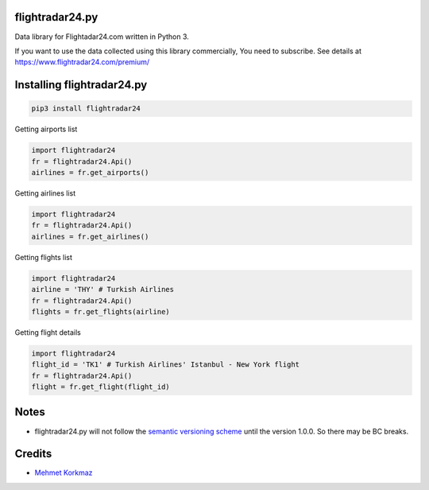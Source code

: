 flightradar24.py
===============

|Travis|_ |Codacy|_ |Coveralls|_

.. |Travis| image:: https://api.travis-ci.org/mkorkmaz/flightradar24.svg?branch=master
.. _Travis: https://travis-ci.org/mkorkmaz/flightradar24

.. |Codacy| image:: https://api.codacy.com/project/badge/Grade/8c51d54a63c44c88839d07f61848df6d
.. _Codacy: https://www.codacy.com/app/mehmet/flightradar24/

.. |Coveralls| image:: https://coveralls.io/repos/github/mkorkmaz/flightradar24/badge.svg?branch=master
.. _Coveralls: https://coveralls.io/github/mkorkmaz/flightradar24?branch=master


Data library for Flightadar24.com written in Python 3.

If you want to use  the data collected using this library commercially, You need to subscribe. See details at  `https://www.flightradar24.com/premium/ <https://www.flightradar24.com/premium/>`_


Installing flightradar24.py
=====================

.. code-block:: bash

    pip3 install flightradar24


Getting airports list

.. code-block:: python

    import flightradar24
    fr = flightradar24.Api()
    airlines = fr.get_airports()

Getting airlines list

.. code-block:: python

    import flightradar24
    fr = flightradar24.Api()
    airlines = fr.get_airlines()

Getting flights list

.. code-block:: python

    import flightradar24
    airline = 'THY' # Turkish Airlines
    fr = flightradar24.Api()
    flights = fr.get_flights(airline)


Getting flight details

.. code-block:: python

    import flightradar24
    flight_id = 'TK1' # Turkish Airlines' Istanbul - New York flight
    fr = flightradar24.Api()
    flight = fr.get_flight(flight_id)


Notes
=====

* flightradar24.py will not follow the `semantic versioning scheme <http://semver.org/>`_ until the version 1.0.0. So there may be BC breaks.


Credits
=======

* `Mehmet Korkmaz <http://github.com/mkorkmaz>`_


